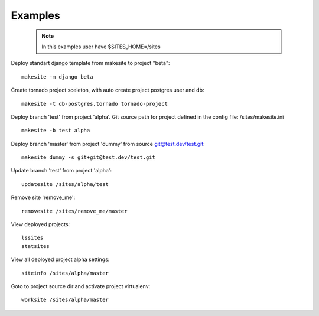 Examples
========


    .. note ::

        In this examples user have $SITES_HOME=/sites


Deploy standart django template from makesite to project "beta": ::
    
    makesite -m django beta


Create tornado project sceleton, with auto create project postgres user and db: ::

    makesite -t db-postgres,tornado tornado-project


Deploy branch 'test' from project 'alpha'.
Git source path for project defined in the config file: /sites/makesite.ini ::

    makesite -b test alpha


Deploy branch 'master' from project 'dummy' from source git@test.dev/test.git: ::

    makesite dummy -s git+git@test.dev/test.git


Update branch 'test' from project 'alpha': ::

    updatesite /sites/alpha/test


Remove site 'remove_me': ::

    removesite /sites/remove_me/master


View deployed projects: ::

    lssites
    statsites


View all deployed project alpha settings: ::

    siteinfo /sites/alpha/master


Goto to project source dir and activate project virtualenv: ::

    worksite /sites/alpha/master
